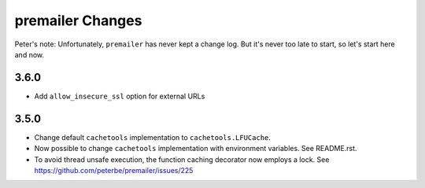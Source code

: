 premailer Changes
=================

Peter's note: Unfortunately, ``premailer`` has never kept a change log. But it's
never too late to start, so let's start here and now.

3.6.0
-----

* Add ``allow_insecure_ssl`` option for external URLs

3.5.0
-----

* Change default ``cachetools`` implementation to ``cachetools.LFUCache``.

* Now possible to change ``cachetools`` implementation with environment variables.
  See README.rst.

* To avoid thread unsafe execution, the function caching decorator now employs a lock.
  See https://github.com/peterbe/premailer/issues/225
